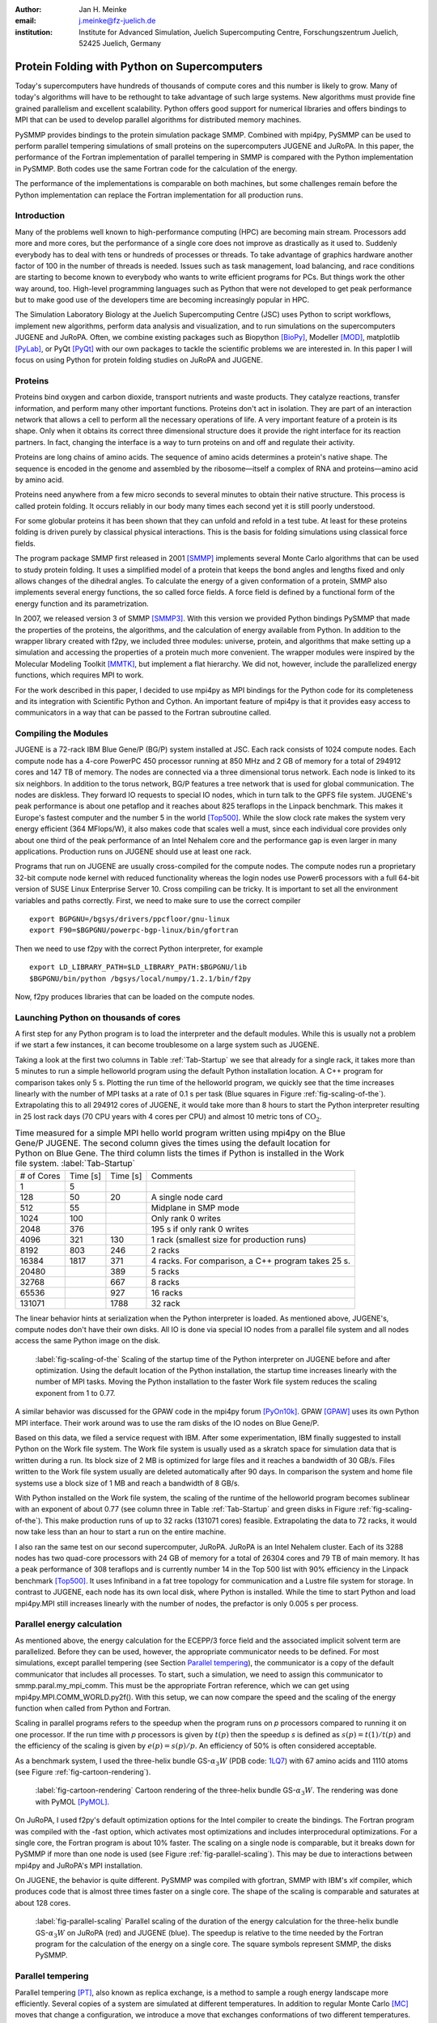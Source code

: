 :author: Jan H. Meinke
:email: j.meinke@fz-juelich.de
:institution: Institute for Advanced Simulation, 
    Juelich Supercomputing Centre, 
    Forschungszentrum Juelich, 52425 Juelich, Germany

.. |---| unicode:: U+02014 .. em dash
   :trim:

=============================================
Protein Folding with Python on Supercomputers
=============================================

.. class:: abstract

    Today's supercomputers have hundreds of thousands of compute cores
    and this number is likely to grow. Many of today's algorithms will 
    have to be rethought to take advantage of such large systems. 
    New algorithms must provide fine grained parallelism and excellent 
    scalability. Python offers good support for numerical libraries and
    offers bindings to MPI that can be used to develop parallel algorithms
    for distributed memory machines.
    
    PySMMP provides bindings to the protein simulation package SMMP.
    Combined with mpi4py, PySMMP can be used to perform parallel   
    tempering simulations of small proteins on the supercomputers JUGENE and   
    JuRoPA. In this paper, the performance of the Fortran implementation of   
    parallel tempering in SMMP is compared with the Python implementation in   
    PySMMP. Both codes use the same Fortran code for the calculation of the   
    energy.
    
    The performance of the implementations is comparable on both machines,
    but some challenges remain before the Python implementation can replace the
    Fortran implementation for all production runs.


Introduction
------------

Many of the problems well known to high-performance computing 
(HPC) are becoming main stream. Processors add more and more 
cores, but the performance of a single core does not improve as 
drastically as it used to. Suddenly everybody has to deal with 
tens or hundreds of processes or threads. To take advantage of 
graphics hardware another factor of 100 in the number of threads 
is needed. Issues such as task 
management, load balancing, and race conditions are starting to 
become known to everybody who wants to write efficient programs 
for PCs. But things work the other way around, too. High-level 
programming languages such as Python that were not developed to 
get peak performance but to make good use of the developers time 
are becoming increasingly popular in HPC. 

The Simulation Laboratory Biology at the Juelich Supercomputing 
Centre (JSC) uses Python to script workflows, implement new 
algorithms, perform data analysis and visualization, and to run 
simulations on the supercomputers JUGENE and JuRoPA. Often, we 
combine existing packages such as Biopython [BioPy]_, Modeller 
[MOD]_, matplotlib [PyLab]_, or PyQt [PyQt]_ with our own packages 
to tackle the scientific problems we are interested in. 
In this paper I will focus on using Python for protein folding 
studies on JuRoPA and JUGENE. 


Proteins
--------

Proteins bind oxygen and carbon dioxide, transport nutrients and 
waste products. They catalyze reactions, transfer information, 
and perform many other important functions. Proteins don't act in 
isolation. They are part of an interaction network that allows 
a cell to perform all the necessary operations of life. A very 
important feature of a protein is its shape. Only when it obtains 
its correct three dimensional structure does it provide the right 
interface for its reaction partners. In fact, changing the 
interface is a way to turn proteins on and off and regulate their 
activity. 

Proteins are long chains of amino acids. The sequence of amino acids determines 
a protein's native shape. The sequence is encoded in the genome and assembled
by the ribosome |---| itself a complex of RNA and proteins |---| amino acid by 
amino acid. 

Proteins need anywhere from a few micro seconds to several minutes to obtain 
their native structure. This process is called protein folding. It occurs
reliably in our body many times each second yet it is still poorly understood. 

For some globular proteins it has been shown that they can unfold and
refold in a test tube. At least for these proteins folding is driven purely 
by classical physical interactions. This is the basis for folding 
simulations using classical force fields.

The program package SMMP first released in 2001 [SMMP]_ implements several 
Monte Carlo algorithms that can be used to study protein folding. 
It uses a simplified model of a protein that keeps the bond 
angles and lengths fixed and only allows changes of the dihedral 
angles. To calculate the energy of a given conformation of a 
protein, SMMP also implements several energy functions, the so called 
force fields. A force field is defined by a functional form of 
the energy function and its parametrization.

In 2007, we released version 3 of SMMP [SMMP3]_. With this version we 
provided Python bindings PySMMP that made the properties of the 
proteins, the algorithms, and the calculation of energy available 
from Python. In addition to the wrapper library created with 
f2py, we included three modules: universe, protein, and algorithms
that make
setting up a simulation and accessing the properties of a protein 
much more convenient. The wrapper modules were inspired by the 
Molecular Modeling Toolkit [MMTK]_, but implement a flat
hierarchy. We did not, however, include the parallelized energy functions, 
which requires MPI to work.

For the work described in this paper, I decided to use 
mpi4py as MPI bindings for the Python code for its completeness and 
its integration with Scientific Python and Cython. An important 
feature of mpi4py is that it provides easy access to 
communicators in a way that can be passed to the Fortran 
subroutine called.


Compiling the Modules
-------------------------

JUGENE is a 72-rack IBM Blue Gene/P (BG/P) system installed at JSC. 
Each rack consists of 1024 
compute nodes. Each compute node has a 4-core PowerPC 450 
processor running at 850 MHz and 2 GB of memory for a total of 
294912 cores and 147 TB of memory. The nodes are connected via a 
three dimensional torus network. Each node is linked to its six 
neighbors. In addition to the torus network, BG/P features a tree 
network that is used for global communication. The nodes are 
diskless. They forward IO requests to special IO nodes, which in 
turn talk to the GPFS file system. JUGENE's peak performance is 
about one petaflop and it reaches about 825 teraflops in the 
Linpack benchmark. This makes it Europe's fastest computer and the 
number 5 in the world [Top500]_. While the slow clock rate makes 
the system very energy efficient (364 MFlops/W), it also makes 
code that scales well a must, since each individual core provides 
only about one third of the peak performance of an Intel Nehalem 
core and the performance gap is even larger in many applications. 
Production runs on JUGENE should use at least one rack.

Programs that run on JUGENE are usually cross-compiled for the 
compute nodes. The compute nodes run a proprietary 32-bit compute 
node kernel with reduced functionality whereas the login nodes use 
Power6 processors with a full 64-bit version of SUSE Linux 
Enterprise Server 10. Cross compiling can be tricky. It is 
important to set all the environment variables and paths correctly. 
First, we need to make sure to use the correct compiler

::

    export BGPGNU=/bgsys/drivers/ppcfloor/gnu-linux
    export F90=$BGPGNU/powerpc-bgp-linux/bin/gfortran
    
Then we need to use f2py with the correct Python interpreter, for example ::

    export LD_LIBRARY_PATH=$LD_LIBRARY_PATH:$BGPGNU/lib
    $BGPGNU/bin/python /bgsys/local/numpy/1.2.1/bin/f2py
    
Now, f2py produces libraries that can be loaded on the compute nodes.


Launching Python on thousands of cores
--------------------------------------

A first step for any Python program is to load the interpreter 
and the default modules. While this is usually not a problem if 
we start a few instances, it can become troublesome on a large 
system such as JUGENE.

Taking a look at the first two columns in Table :ref:`Tab-Startup` we see that 
already for a single rack, it takes more than 5 minutes to run a 
simple helloworld program using the default Python installation location. A C++ 
program for comparison takes 
only 5 s. Plotting the run time of the helloworld program, we 
quickly see that the time increases linearly with the number of 
MPI tasks at a rate of 0.1 s per task (Blue squares in Figure :ref:`fig-scaling-of-the`).
Extrapolating this to all 294912 cores of JUGENE, it would take more than 8
hours to start the Python interpreter resulting in 25 lost rack days (70 CPU 
years with 4 cores per CPU) and almost 10 metric tons of 
:math:`\mathrm{CO}_{2}`.

.. table:: Time measured for a simple MPI hello world program written using
   mpi4py on the Blue Gene/P JUGENE. The second column gives the times using the 
   default location for Python on Blue Gene. The third column lists the times if
   Python is installed in the Work file system. :label:`Tab-Startup`

   +-----------+---------+---------+--------------------------------+
   | # of Cores| Time [s]| Time [s]|                 Comments       |
   +-----------+---------+---------+--------------------------------+
   |          1|        5|         |                                |
   +-----------+---------+---------+--------------------------------+
   |        128|       50|       20|            A single node card  |
   +-----------+---------+---------+--------------------------------+
   |        512|       55|         |           Midplane in SMP mode |
   +-----------+---------+---------+--------------------------------+
   |       1024|      100|         |        Only rank 0 writes      |
   +-----------+---------+---------+--------------------------------+
   |       2048|      376|         |   195 s if only rank 0 writes  |
   +-----------+---------+---------+--------------------------------+
   |       4096|      321|      130| 1 rack (smallest size for      |
   |           |         |         | production runs)               |
   +-----------+---------+---------+--------------------------------+
   |       8192|      803|      246|                 2 racks        |
   +-----------+---------+---------+--------------------------------+
   |      16384|     1817|      371| 4 racks. For comparison, a C++ |
   |           |         |         | program takes 25 s.            |
   +-----------+---------+---------+--------------------------------+
   |      20480|         |      389|        5 racks                 |
   +-----------+---------+---------+--------------------------------+
   |      32768|         |      667|        8 racks                 |
   +-----------+---------+---------+--------------------------------+
   |      65536|         |      927|       16 racks                 |
   +-----------+---------+---------+--------------------------------+
   |     131071|         |     1788|       32 rack                  |
   +-----------+---------+---------+--------------------------------+

The linear behavior hints at serialization when the Python 
interpreter is loaded. As mentioned above, JUGENE's, compute nodes don't 
have their own disks. All IO is done via special IO nodes from a 
parallel file system and all nodes access the same Python image on the disk.

.. figure:: startupJugene.pdf

    :label:`fig-scaling-of-the` Scaling of the startup time of the Python
    interpreter on JUGENE before and after optimization. Using the default
    location of the Python installation, the startup time increases linearly
    with the number of MPI tasks. Moving the Python installation to the faster
    Work file system reduces the scaling exponent from 1 to 0.77.

A similar behavior was discussed for the GPAW code in the mpi4py 
forum [PyOn10k]_. GPAW [GPAW]_ uses its own Python MPI interface. Their work around 
was to use the ram disks of the IO nodes on Blue Gene/P.

Based on this data, we filed a service request with IBM. After some 
experimentation, IBM finally suggested to install Python on the Work file 
system. The Work file system is usually used as a skratch space for simulation
data that is written during a run. Its block size of 2 MB is optimized for large
files and it reaches a bandwidth of 30 GB/s. Files written to the Work file
system usually are deleted automatically after 90 days. In comparison the system
and home file systems use a block size of 1 MB and reach a bandwidth of 8 GB/s.

With Python installed on the Work file system, the scaling of the runtime of the
helloworld program becomes sublinear with an exponent of about 0.77 (see column
three in Table :ref:`Tab-Startup` and green disks in Figure
:ref:`fig-scaling-of-the`). This make production runs of up to 32 racks (131071
cores) feasible. Extrapolating the data to 72 racks, it would now take less than
an hour to start a run on the entire machine.

I also ran the same test on our second supercomputer, JuRoPA. JuRoPA is an
Intel Nehalem cluster. Each of its 3288 nodes has two quad-core 
processors with 24 GB of memory for a total of 26304 cores and 79 TB 
of main memory. It has a peak performance of 308 teraflops and 
is currently number 14 in the Top 500 list with 90% efficiency in 
the Linpack benchmark [Top500]_. It uses Infiniband in a fat tree topology 
for communication and a Lustre file system for storage. In contrast to 
JUGENE, each node has its own local disk, where Python is 
installed. While the time to start Python and load mpi4py.MPI still 
increases linearly with the number of nodes, the prefactor is only 
0.005 s per process. 


Parallel energy calculation
---------------------------

As mentioned above, the energy calculation for the ECEPP/3 force 
field and the associated implicit solvent term are parallelized. 
Before they can be used, however, the appropriate communicator 
needs to be defined. For most simulations, except parallel 
tempering (see Section `Parallel tempering`_), the communicator is 
a copy of the default communicator that includes all processes. 
To start, such a simulation, we need to assign this communicator 
to smmp.paral.my_mpi_comm. This must be the appropriate Fortran 
reference, which we can get using mpi4py.MPI.COMM_WORLD.py2f(). 
With this setup, we can now compare the speed and the scaling of 
the energy function when called from Python and Fortran.

Scaling in parallel programs refers to the speedup when the program runs on 
*p* processors compared to running it on one processor. If the run time with *p* 
processors is given by :math:`t(p)` then the speedup *s* is defined as 
:math:`s(p) = t(1) / t(p)` and the efficiency of the scaling is given by
:math:`e(p) = s(p) / p`. An efficiency of 50% is often considered acceptable. 

As a benchmark system, I used the three-helix bundle GS-:math:`\alpha_{3}W`
(PDB code: `1LQ7 <http://www.rcsb.org/pdb/explore/explore.do?structureId=1lq7>`_) 
with 67 amino acids and 1110 atoms (see Figure :ref:`fig-cartoon-rendering`).

.. _`Figure 2`:
.. figure:: 1lq7.png

    :label:`fig-cartoon-rendering` Cartoon rendering of the three-helix bundle 
    GS-:math:`\alpha_{3}W`. The rendering was done with PyMOL [PyMOL]_.

On JuRoPA, I used f2py's default optimization options for the Intel compiler
to create the bindings. The Fortran program was compiled with the -fast 
option, which activates most optimizations and includes 
interprocedural optimizations. For a single core, the Fortran 
program is about 10% faster. The scaling on a single node is comparable, 
but it breaks down for PySMMP if more than one node is used (see Figure 
:ref:`fig-parallel-scaling`). This may be due to interactions between mpi4py
and JuRoPA's MPI installation.

On JUGENE, the behavior is quite different. PySMMP was compiled with gfortran, 
SMMP with IBM's xlf compiler, which produces code that is almost three times faster
on a single core. The shape of the scaling is comparable and saturates at about 
128 cores.

.. _`Figure 3`: 
.. figure:: scaling_combined.pdf

    :label:`fig-parallel-scaling` Parallel scaling of the duration of the energy calculation 
    for the three-helix bundle GS-:math:`\alpha_{3}W` on JuRoPA (red) and
    JUGENE 
    (blue). The speedup is relative to the time needed by the Fortran program for the
    calculation of the energy on a single core. The square symbols represent SMMP, 
    the disks PySMMP.


Parallel tempering
------------------

Parallel tempering [PT]_, also known as replica exchange, is a method 
to sample a rough energy landscape more efficiently. Several copies of
a system are simulated at different temperatures. In addition 
to regular Monte Carlo [MC]_ moves that change a configuration, we 
introduce a move that exchanges conformations of two different 
temperatures. The probability for such a move is 
:math:`P_{\mathrm{{PT}}}=\exp(\Delta\beta\Delta E)`, 
where :math:`\beta=1/k_{B}T`, :math:`T` is the temperature and 
:math:`k_{B}`
is the Boltzmann constant. With this exchange probability the 
statistics at each temperature remains correct, yet conformations 
can move to higher temperatures where it is easier to overcome 
large barriers. This allows for a more efficient sampling of the 
conformational space of a protein.

Parallel tempering is by its very nature a parallel algorithm. 
At each temperature, we perform a regular canonical MC 
simulation. After a number of updates :math:`n_{up}`, we attempt an 
exchange between temperatures. If we create our own MPI 
communicators, we can use two levels of parallelism. For each 
temperature :math:`T_{i}`, we use a number of processors :math:`p_{i}` to 
calculate the energy in parallel. Usually, :math:`p_{i}` is the same for 
all temperatures, but this is not a requirement. Assuming that :math:`p_{i}=p`
, and using :math:`n_{T}` temperatures, we use a total of
:math:`p_{\mathrm{tot}}=n_{T}*p`
processors. For an average protein domain consisting of about 
150 amino acids and 3000 atoms, :math:`p=128`, and :math:`n_{T}=64` is a 
reasonable choice on a Blue Gene/P, for a total of
:math:`p_{\mathrm{tot}}=8192`
|---| a good size for a production run.

Parallel tempering is implemented in Fortran as part of SMMP. The 
speed of the Fortran implementation is the reference, for the 
following investigation of my implementation of parallel 
tempering in Python. Parallel tempering and canonical Monte Carlo 
are implemented as classes in the algorithms module. The 
canonical Monte Carlo class optionally uses the Fortran 
implementation of the Metropolis step. For the following comparison,
only the calculation of the energy of a conformation is done in Fortran.

For parallel tempering, the number of processes increases proportionally with
the number of replicas. This kind of scaling is called weak scaling. Ideally,
the time stays constant. Figure :ref:`fig-efficiency` shows the scaling of parallel tempering
on JuRoPA and JUGENE with respect to the pure Fortran program. On JuRoPA,
one node was used per replica. On JUGENE 128 cores were used per
replica. The overhead of implementing the algorithm in Python is about 5% on 
JuRoPA and the scaling is comparable to the Fortran code. On JUGENE, the 
overhead of the Python implementation is about 20% for 2 replicas. But the 
scaling of PySMMP is better and for 16 replicas, the Python version takes
only about 10% longer.

.. _`Figure 4`: 
.. figure:: scalingPT.pdf

    :label:`fig-efficiency` Efficiency of the scaling of parallel tempering. Parallel 
    tempering is an example for weak scaling. The problem size,
    i.e., the number of temperatures, increases proportional to the number of 
    processors. Ideally, the time stays constant and the efficiency is one.
    For JuRoPA (red), both lines are nearly constant. The Python implementation
    (disks) of
    parallel tempering takes only about 5% longer than the Fortran version
    (squares). On JUGENE (blue) each replica uses
    128 cores for the energy calculation. The Python implementation takes about 20%
    longer for 2 replica  than the Fortran implementation but for 16 replica the
    difference is down to about 10%.
    
    
Clustering
----------

In addition to scalar properties such as energy, volume, 
secondary structure content, and distance to the native 
structure, we can save the conformation, i.e., the coordinates of 
the structures, we have seen. We can create histograms that show 
us for each temperature, how often, we found structures that had 
a distance to the native conformation that fell into a certain 
range. A commonly used measure is the root-mean-square deviation 
(rmsd) of the current conformation to the native one. Rmsd
measures the average change in position of all atoms compared to
a reference structure.
Unfortunately, rmsd is not a very good measure. For small rmsd 
values, two structures that have a similar rmsd to the native 
structure, will also be similar to each other, but for larger 
rmsd values this is not the case. To determine, the recurrence 
and therefore the statistical weight of structures that are very 
different from a given reference structure, we can use clustering 
algorithms. A cluster can be defined in many different ways. 
Three intuitive definitions are

* Elements belong to the same cluster if their distance to each 
  other is less than a given distance :math:`d_{\mathrm{cluster}}`.

* Elements belong to the same cluster if they have more 
  connections to each other than to other elements.

* Two clusters are distinct if the density of elements within the 
  cluster is much higher than between clusters.

The first definition works well with rmsd as distance measure if 
we choose :math:`d_{\mathrm{cluster}}` small enough and is an intuitive 
definition for clusters of structures, but it is computationally 
expensive. We usually have several tens of thousands of structures 
requiring billions of rmsd calculations to complete the distance 
matrix. We therefore started to look at alternatives. One 
alternative is to look for dense regions in high-dimensional 
spaces (the third definition). MAFIA [MAFIA]_ is a adaptive grid algorithm 
to determine such clusters. 
It looks for dense regions in increasingly higher
dimension. A one-dimensional region is considered dense if the number
of elements is larger than a threshold :math:`n_t = \alpha \bar{n} w`,
where :math:`\alpha` is a parameter, :math:`\bar{n}` is the average
density of elements in that dimension, and *w* is the width of the region.
An n-dimensional region is considered dense if the number of elements it
contains is larger than the threshold of each of its one-dimensional sub
spaces
For each dimension, MAFIA divides space into :math:`n_\mathrm{bins}` 
uniform bins (see Figure :ref:`fig-an-illustration`). For each bin, it counts
the number of elements in that bin 
creating a histogram. The next step is to reduce the number of bins by 
enveloping the histogram using :math:`n_\mathrm{windows}` windows. The
value of each window is the maximum of the bins it contains. 
To build an adaptive grid, neighboring windows are combined into larger cells
if their values differ by less than a factor :math:`\beta`. For each 
adaptive-grid cell, the threshold :math:`n_t` is calculated. 
The one-dimensional dense cells are used to find two dimensional candidate
dense units. The algorithm combines the dense units found to find 
increasingly higher-dimensional dense units. It takes
advantage of the fact that all :math:`n-1`-dimensional projections
of an *n*-dimensional dense unit are also dense to quickly reduce the number 
of higher-dimensional cells that need to be tested.

.. _`Figure 5`: 
.. figure:: example.pdf

    :label:`fig-an-illustration` An illustration of MAFIA using a simple
    two-dimensional 
    example with :math:`\alpha=1.5`. The light green columns and the 
    light blue row are one-dimensional dense units. The areas where they
    cross are two-dimensional candidates for dense units, but only the 
    darker cyan area is dense. It contains more particles than required 
    by the thresholds of its one-dimensional components.

Since, we couldn't find an implementation of 
MAFIA, I implemented a Python version using NumPy and mpi4py. MAFIA 
combines task and data parallelism making it a good candidate for 
parallel compute clusters.  The implementation consists of less than 380
lines of code, scales well, and can deal easily with tens of thousands of 
data points. 

We are currently testing the usefulness of various ways to describe 
protein conformations as multi-dimensional vectors for clustering using
PyMAFIA.


Conclusions
-----------

Today's supercomputers consist of tens to hundreds of thousands 
of cores and the number of cores is likely to grow. Using these 
large systems efficiently requires algorithms that provide a lot 
of parallelism. Python with mpi4py provides an avenue to 
implement and test these algorithms quickly and cleanly. The implementation
of MAFIA shows that prototyping of a parallel program can be done efficiently in
pure Python

On JuRoPA, the overhead of using Python instead of Fortran 
for the parallel tempering algorithm, is only about 3% if the energy
calculation is done on a single node. But the scaling of the energy calculation
when called from Fortran is better than the scaling of the same function called
from Python. This may be due to the interplay between mpi4py and JuRoPA's MPI
installation and needs further investigation.

Vendors are interested in making Python work on their machines. IBM helped us to
improve the scaling of the startup time of Python on our Blue Gene/P. This now
makes production runs with more than 100000 cores feasible and reduces the
extrapolated time to start Python on the entire machine from more than eight
hours to less than one hour.

Still, the goal remains to bring the startup time of the Python interpreter on
JUGENE down near that of a regular binary program. We will continue to
investigate.


References
----------

.. [BioPy] Cock PJ, Antao T, Chang JT, Chapman BA, Cox CJ, Dalke A, Friedberg I, Hamelryck T, Kauff  F, Wilczynski B, and de Hoon MJ. *Biopython: freely available Python tools for computational molecular biology and bioinformatics.* Bioinformatics  **25** (11), 1422-3 (2009)

.. [MOD] Sali A. and Blundell T. L. *Comparative protein modelling by satisfaction of spatial restraints.* J. Mol. Biol. **234**, 779-815 (1993)

.. [PyLab] Hunter J.D. *Matplotlib: A 2D Graphics Environment* Computing in Science and Engineering, **9** (3), 90-95 (2007)

.. [PyQt] *Qt - A cross platform application and UI framework*, http://qt.nokia.com/

.. [SMMP] Eisenmenger, F., Hansmann, U.H.E., Hayryan, S. & Hu, C. *[SMMP] A modern package for simulation of proteins.* Comp. Phys. Comm. **138**, 192-212 (2001).

.. [SMMP3] Meinke, J.H., Mohanty, S., Eisenmenger, F. & Hansmann, U.H.E. *SMMP v. 3.0 - Simulating proteins and protein interactions in Python and Fortran.* Comp. Phys. Comm **178**, 459--470 (2007).

.. [MMTK] Hinsen, K *The Molecular Modeling Toolkit: A New Approach to Molecular Simulations* J. Comp. Chem. **21**, 79--85 (2000)

.. [Top500] *Top 500 List June 2010*, http://www.top500.org/list/2010/06/100

.. [PyOn10k] *Python on 10K of cores on BG/P*, http://groups.google.com/group/mpi4py/browse_thread/thread/3dc9b1d9eb153eb3

.. [GPAW] Mortensen, J.J., Hansen, L.B. & Jacobsen, K.W. *Real-space grid implementation of the projector augmented wave method.* Phys. Rev. B **71**, 035109 (2005). 

.. [PyMOL] *The PyMOL Molecular Graphics System*, Version 1.2r3pre, Schroedinger, LLC., http://www.pymol.org/

.. [MC] Metropolis, N., Rosenbluth, A.W., Rosenbluth, M.N., Teller, A.H. & Teller, E. *Equation of state calculations by fast computing machines.* J. Chem. Phys. **21**, 1087 (1953).

.. [PT] Hukushima, K. & Nemoto, K. *Exchange Monte Carlo Method and Application to Spin Glass Simulations.* J. Phys. Soc. Jpn. **65**, 1604-1608 (1996).

.. [MAFIA] Nagesh, H., Goil, S. & Choudhary, A. *Parallel algorithms for clustering high-dimensional large-scale datasets.* Data mining for scientific and engineering applications  (2001).



